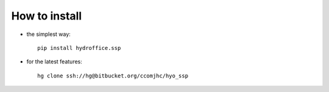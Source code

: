 **************
How to install
**************

* the simplest way::

    pip install hydroffice.ssp

* for the latest features::

    hg clone ssh://hg@bitbucket.org/ccomjhc/hyo_ssp
